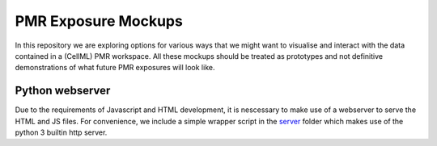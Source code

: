 ====================
PMR Exposure Mockups
====================

In this repository we are exploring options for various ways that we might want to visualise and interact with the data contained in a (CellML) PMR workspace. All these mockups should be treated as prototypes and not definitive demonstrations of what future PMR exposures will look like.

Python webserver
================

Due to the requirements of Javascript and HTML development, it is nescessary to make use of a webserver to serve the HTML and JS files. For convenience, we include a simple wrapper script in the `server <server>`_ folder which makes use of the python 3 builtin http server.

